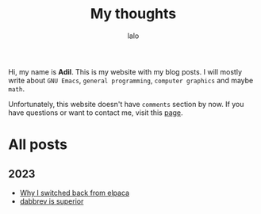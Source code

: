 #+TITLE: My thoughts
#+AUTHOR: lalo
#+STARTUP: indent
#+TAGS: me

Hi, my name is *Adil*.  This is my website with my blog posts.  I will mostly write about ~GNU Emacs~, ~general programming~, ~computer graphics~ and maybe ~math~.

Unfortunately, this website doesn't have ~comments~ section by now.  If you have questions or want to contact me, visit this [[./contacts.org][page]].

* All posts

** 2023

 * [[./why-i-switched-back-from-elpaca.org][Why I switched back from elpaca]]
 * [[./dabbrev-is-superior.org][dabbrev is superior]]
